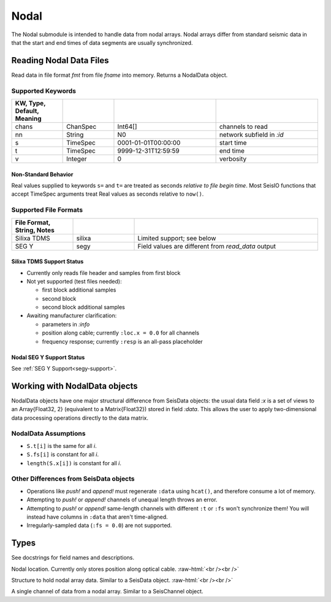 #####
Nodal
#####

The Nodal submodule is intended to handle data from nodal arrays. Nodal arrays
differ from standard seismic data in that the start and end times of data
segments are usually synchronized.

************************
Reading Nodal Data Files
************************
.. function:: S = read_nodal(fmt, fname [, KWs])

Read data in file format *fmt* from file *fname* into memory. Returns a NodalData object.

Supported Keywords
==================

.. csv-table::
  :header: KW, Type, Default, Meaning
  :delim: |
  :widths: 1, 1, 2, 2

  chans   | ChanSpec  | Int64[]               | channels to read
  nn      | String    | N0                    | network subfield in `:id`
  s       | TimeSpec  | 0001-01-01T00:00:00   | start time
  t       | TimeSpec  | 9999-12-31T12:59:59   | end time
  v       | Integer   | 0                     | verbosity

Non-Standard Behavior
---------------------
Real values supplied to keywords ``s=`` and ``t=`` are treated as seconds *relative to file begin time*. Most SeisIO functions that accept TimeSpec arguments treat Real values as seconds relative to ``now()``.

Supported File Formats
======================
.. csv-table::
  :header: File Format, String, Notes
  :delim: |
  :widths: 1, 1, 3

  Silixa TDMS | silixa    | Limited support; see below
  SEG Y       | segy      | Field values are different from *read_data* output


Silixa TDMS Support Status
--------------------------
* Currently only reads file header and samples from first block

* Not yet supported (test files needed):

  * first block additional samples

  * second block

  * second block additional samples

* Awaiting manufacturer clarification:

  * parameters in *:info*

  * position along cable; currently ``:loc.x = 0.0`` for all channels

  * frequency response; currently ``:resp`` is an all-pass placeholder


Nodal SEG Y Support Status
--------------------------
See :ref:`SEG Y Support<segy-support>`.


******************************
Working with NodalData objects
******************************

NodalData objects have one major structural difference from SeisData objects:
the usual data field *:x* is a set of views to an Array{Float32, 2} (equivalent
to a Matrix{Float32}) stored in field *:data*. This allows the user to apply
two-dimensional data processing operations directly to the data matrix.

NodalData Assumptions
=====================

* ``S.t[i]`` is the same for all *i*.

* ``S.fs[i]`` is constant for all *i*.

* ``length(S.x[i])`` is constant for all *i*.


Other Differences from SeisData objects
=======================================

* Operations like *push!* and *append!* must regenerate ``:data`` using ``hcat()``, and therefore consume a lot of memory.

* Attempting to *push!* or *append!* channels of unequal length throws an error.

* Attempting to *push!* or *append!* same-length channels with different ``:t`` or ``:fs`` won't synchronize them! You will instead have columns in ``:data`` that aren't time-aligned.

* Irregularly-sampled data (``:fs = 0.0``) are not supported.


*****
Types
*****
See docstrings for field names and descriptions.

.. function:: NodalLoc

Nodal location. Currently only stores position along optical cable.
:raw-html:`<br /><br />`

.. function:: NodalData

Structure to hold nodal array data. Similar to a SeisData object.
:raw-html:`<br /><br />`

.. function:: NodalChannel

A single channel of data from a nodal array. Similar to a SeisChannel object.
